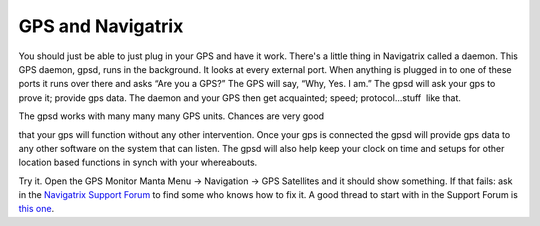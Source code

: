 GPS and Navigatrix
==================

You should just be able to just plug in your GPS and have it work.
There's a little thing in Navigatrix called a daemon. This GPS daemon,
gpsd, runs in the background. It looks at every external port. When
anything is plugged in to one of these ports it runs over there and asks
“Are you a GPS?” The GPS will say, “Why, Yes. I am.” The gpsd will ask
your gps to prove it; provide gps data. The daemon and your GPS then get
acquainted; speed; protocol...stuff  like that.

| The gpsd works with many many many GPS units. Chances are very good
that your gps will function without any other intervention. Once your
gps is connected the gpsd will provide gps data to any other software on
the system that can listen. The gpsd will also help keep your clock on
time and setups for other location based functions in synch with your
whereabouts.

Try it. Open the GPS Monitor Manta Menu -> Navigation -> GPS Satellites
and it should show something. If that fails: ask in the `Navigatrix
Support Forum <http://navigatrix.net/support.php>`__ to find some who
knows how to fix it. A good thread to start with in the Support Forum is `this
one <http://navigatrix.net/viewtopic.php?f=4&t=366>`__.

